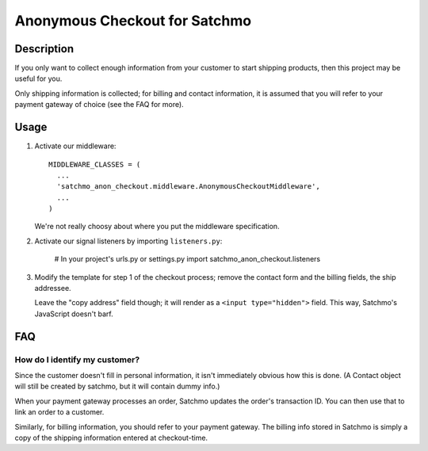 Anonymous Checkout for Satchmo
==============================

Description
-----------

If you only want to collect enough information from your customer to start
shipping products, then this project may be useful for you.

Only shipping information is collected; for billing and contact information,
it is assumed that you will refer to your payment gateway of choice (see the
FAQ for more).

Usage
-----

#. Activate our middleware::

     MIDDLEWARE_CLASSES = (
       ...
       'satchmo_anon_checkout.middleware.AnonymousCheckoutMiddleware',
       ...
     )

   We're not really choosy about where you put the middleware specification.

#. Activate our signal listeners by importing ``listeners.py``:

     # In your project's urls.py or settings.py
     import satchmo_anon_checkout.listeners

#. Modify the template for step 1 of the checkout process; remove the contact
   form and the billing fields, the ship addressee.

   Leave the "copy address" field though; it will render as a
   ``<input type="hidden">`` field. This way, Satchmo's JavaScript doesn't barf.

FAQ
---

How do I identify my customer?
^^^^^^^^^^^^^^^^^^^^^^^^^^^^^^

Since the customer doesn't fill in personal information, it isn't immediately
obvious how this is done. (A Contact object will still be created by satchmo,
but it will contain dummy info.)

When your payment gateway processes an order, Satchmo updates the order's
transaction ID. You can then use that to link an order to a customer.

Similarly, for billing information, you should refer to your payment gateway.
The billing info stored in Satchmo is simply a copy of the shipping information
entered at checkout-time.
